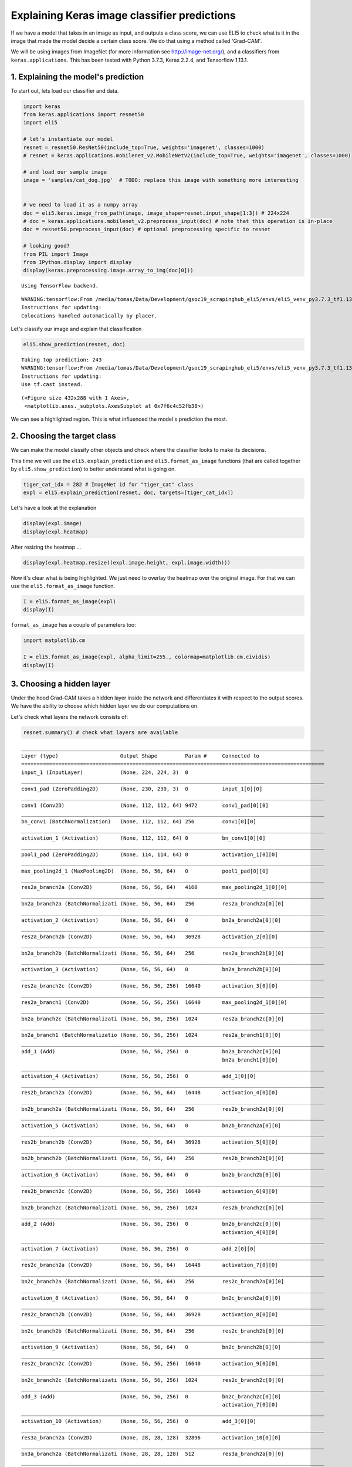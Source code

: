 
Explaining Keras image classifier predictions
=============================================

If we have a model that takes in an image as input, and outputs a class
score, we can use ELI5 to check what is it in the image that made the
model decide a certain class score. We do that using a method called
'Grad-CAM'.

We will be using images from ImageNet (for more information see
http://image-net.org/), and a classifiers from ``keras.applications``.
This has been tested with Python 3.7.3, Keras 2.2.4, and Tensorflow
1.13.1.

1. Explaining the model's prediction
------------------------------------

To start out, lets load our classifier and data.

.. code:: ipython3

    import keras
    from keras.applications import resnet50
    import eli5
    
    # let's instantiate our model
    resnet = resnet50.ResNet50(include_top=True, weights='imagenet', classes=1000)
    # resnet = keras.applications.mobilenet_v2.MobileNetV2(include_top=True, weights='imagenet', classes=1000)
    
    # and load our sample image
    image = 'samples/cat_dog.jpg'  # TODO: replace this image with something more interesting
    
    
    # we need to load it as a numpy array
    doc = eli5.keras.image_from_path(image, image_shape=resnet.input_shape[1:3]) # 224x224
    # doc = keras.applications.mobilenet_v2.preprocess_input(doc) # note that this operation is in-place
    doc = resnet50.preprocess_input(doc) # optional preprocessing specific to resnet
    
    # looking good?
    from PIL import Image
    from IPython.display import display
    display(keras.preprocessing.image.array_to_img(doc[0]))


.. parsed-literal::

    Using TensorFlow backend.


.. parsed-literal::

    WARNING:tensorflow:From /media/tomas/Data/Development/gsoc19_scrapinghub_eli5/envs/eli5_venv_py3.7.3_tf1.13/lib/python3.7/site-packages/tensorflow/python/framework/op_def_library.py:263: colocate_with (from tensorflow.python.framework.ops) is deprecated and will be removed in a future version.
    Instructions for updating:
    Colocations handled automatically by placer.



.. image:: output_1_2.png


Let's classify our image and explain that classification

.. code:: ipython3

    eli5.show_prediction(resnet, doc)


.. parsed-literal::

    Taking top prediction: 243
    WARNING:tensorflow:From /media/tomas/Data/Development/gsoc19_scrapinghub_eli5/envs/eli5_venv_py3.7.3_tf1.13/lib/python3.7/site-packages/tensorflow/python/ops/math_ops.py:3066: to_int32 (from tensorflow.python.ops.math_ops) is deprecated and will be removed in a future version.
    Instructions for updating:
    Use tf.cast instead.



.. image:: output_3_1.png




.. parsed-literal::

    (<Figure size 432x288 with 1 Axes>,
     <matplotlib.axes._subplots.AxesSubplot at 0x7f6c4c52fb38>)



We can see a highlighted region. This is what influenced the model's
prediction the most.

2. Choosing the target class
----------------------------

We can make the model classify other objects and check where the
classifier looks to make its decisions.

This time we will use the ``eli5.explain_prediction`` and
``eli5.format_as_image`` functions (that are called together by
``eli5.show_prediction``) to better understand what is going on.

.. code:: ipython3

    tiger_cat_idx = 282 # ImageNet id for "tiger_cat" class
    expl = eli5.explain_prediction(resnet, doc, targets=[tiger_cat_idx])

Let's have a look at the explanation

.. code:: ipython3

    display(expl.image)
    display(expl.heatmap)



.. image:: output_8_0.png



.. image:: output_8_1.png


After resizing the heatmap ...

.. code:: ipython3

    display(expl.heatmap.resize((expl.image.height, expl.image.width)))



.. image:: output_10_0.png


Now it's clear what is being highlighted. We just need to overlay the
heatmap over the original image. For that we can use the
``eli5.format_as_image`` function.

.. code:: ipython3

    I = eli5.format_as_image(expl)
    display(I)



.. image:: output_12_0.png


``format_as_image`` has a couple of parameters too:

.. code:: ipython3

    import matplotlib.cm
    
    I = eli5.format_as_image(expl, alpha_limit=255., colormap=matplotlib.cm.cividis)
    display(I)



.. image:: output_14_0.png


3. Choosing a hidden layer
--------------------------

Under the hood Grad-CAM takes a hidden layer inside the network and
differentiates it with respect to the output scores. We have the ability
to choose which hidden layer we do our computations on.

Let's check what layers the network consists of:

.. code:: ipython3

    resnet.summary() # check what layers are available


.. parsed-literal::

    __________________________________________________________________________________________________
    Layer (type)                    Output Shape         Param #     Connected to                     
    ==================================================================================================
    input_1 (InputLayer)            (None, 224, 224, 3)  0                                            
    __________________________________________________________________________________________________
    conv1_pad (ZeroPadding2D)       (None, 230, 230, 3)  0           input_1[0][0]                    
    __________________________________________________________________________________________________
    conv1 (Conv2D)                  (None, 112, 112, 64) 9472        conv1_pad[0][0]                  
    __________________________________________________________________________________________________
    bn_conv1 (BatchNormalization)   (None, 112, 112, 64) 256         conv1[0][0]                      
    __________________________________________________________________________________________________
    activation_1 (Activation)       (None, 112, 112, 64) 0           bn_conv1[0][0]                   
    __________________________________________________________________________________________________
    pool1_pad (ZeroPadding2D)       (None, 114, 114, 64) 0           activation_1[0][0]               
    __________________________________________________________________________________________________
    max_pooling2d_1 (MaxPooling2D)  (None, 56, 56, 64)   0           pool1_pad[0][0]                  
    __________________________________________________________________________________________________
    res2a_branch2a (Conv2D)         (None, 56, 56, 64)   4160        max_pooling2d_1[0][0]            
    __________________________________________________________________________________________________
    bn2a_branch2a (BatchNormalizati (None, 56, 56, 64)   256         res2a_branch2a[0][0]             
    __________________________________________________________________________________________________
    activation_2 (Activation)       (None, 56, 56, 64)   0           bn2a_branch2a[0][0]              
    __________________________________________________________________________________________________
    res2a_branch2b (Conv2D)         (None, 56, 56, 64)   36928       activation_2[0][0]               
    __________________________________________________________________________________________________
    bn2a_branch2b (BatchNormalizati (None, 56, 56, 64)   256         res2a_branch2b[0][0]             
    __________________________________________________________________________________________________
    activation_3 (Activation)       (None, 56, 56, 64)   0           bn2a_branch2b[0][0]              
    __________________________________________________________________________________________________
    res2a_branch2c (Conv2D)         (None, 56, 56, 256)  16640       activation_3[0][0]               
    __________________________________________________________________________________________________
    res2a_branch1 (Conv2D)          (None, 56, 56, 256)  16640       max_pooling2d_1[0][0]            
    __________________________________________________________________________________________________
    bn2a_branch2c (BatchNormalizati (None, 56, 56, 256)  1024        res2a_branch2c[0][0]             
    __________________________________________________________________________________________________
    bn2a_branch1 (BatchNormalizatio (None, 56, 56, 256)  1024        res2a_branch1[0][0]              
    __________________________________________________________________________________________________
    add_1 (Add)                     (None, 56, 56, 256)  0           bn2a_branch2c[0][0]              
                                                                     bn2a_branch1[0][0]               
    __________________________________________________________________________________________________
    activation_4 (Activation)       (None, 56, 56, 256)  0           add_1[0][0]                      
    __________________________________________________________________________________________________
    res2b_branch2a (Conv2D)         (None, 56, 56, 64)   16448       activation_4[0][0]               
    __________________________________________________________________________________________________
    bn2b_branch2a (BatchNormalizati (None, 56, 56, 64)   256         res2b_branch2a[0][0]             
    __________________________________________________________________________________________________
    activation_5 (Activation)       (None, 56, 56, 64)   0           bn2b_branch2a[0][0]              
    __________________________________________________________________________________________________
    res2b_branch2b (Conv2D)         (None, 56, 56, 64)   36928       activation_5[0][0]               
    __________________________________________________________________________________________________
    bn2b_branch2b (BatchNormalizati (None, 56, 56, 64)   256         res2b_branch2b[0][0]             
    __________________________________________________________________________________________________
    activation_6 (Activation)       (None, 56, 56, 64)   0           bn2b_branch2b[0][0]              
    __________________________________________________________________________________________________
    res2b_branch2c (Conv2D)         (None, 56, 56, 256)  16640       activation_6[0][0]               
    __________________________________________________________________________________________________
    bn2b_branch2c (BatchNormalizati (None, 56, 56, 256)  1024        res2b_branch2c[0][0]             
    __________________________________________________________________________________________________
    add_2 (Add)                     (None, 56, 56, 256)  0           bn2b_branch2c[0][0]              
                                                                     activation_4[0][0]               
    __________________________________________________________________________________________________
    activation_7 (Activation)       (None, 56, 56, 256)  0           add_2[0][0]                      
    __________________________________________________________________________________________________
    res2c_branch2a (Conv2D)         (None, 56, 56, 64)   16448       activation_7[0][0]               
    __________________________________________________________________________________________________
    bn2c_branch2a (BatchNormalizati (None, 56, 56, 64)   256         res2c_branch2a[0][0]             
    __________________________________________________________________________________________________
    activation_8 (Activation)       (None, 56, 56, 64)   0           bn2c_branch2a[0][0]              
    __________________________________________________________________________________________________
    res2c_branch2b (Conv2D)         (None, 56, 56, 64)   36928       activation_8[0][0]               
    __________________________________________________________________________________________________
    bn2c_branch2b (BatchNormalizati (None, 56, 56, 64)   256         res2c_branch2b[0][0]             
    __________________________________________________________________________________________________
    activation_9 (Activation)       (None, 56, 56, 64)   0           bn2c_branch2b[0][0]              
    __________________________________________________________________________________________________
    res2c_branch2c (Conv2D)         (None, 56, 56, 256)  16640       activation_9[0][0]               
    __________________________________________________________________________________________________
    bn2c_branch2c (BatchNormalizati (None, 56, 56, 256)  1024        res2c_branch2c[0][0]             
    __________________________________________________________________________________________________
    add_3 (Add)                     (None, 56, 56, 256)  0           bn2c_branch2c[0][0]              
                                                                     activation_7[0][0]               
    __________________________________________________________________________________________________
    activation_10 (Activation)      (None, 56, 56, 256)  0           add_3[0][0]                      
    __________________________________________________________________________________________________
    res3a_branch2a (Conv2D)         (None, 28, 28, 128)  32896       activation_10[0][0]              
    __________________________________________________________________________________________________
    bn3a_branch2a (BatchNormalizati (None, 28, 28, 128)  512         res3a_branch2a[0][0]             
    __________________________________________________________________________________________________
    activation_11 (Activation)      (None, 28, 28, 128)  0           bn3a_branch2a[0][0]              
    __________________________________________________________________________________________________
    res3a_branch2b (Conv2D)         (None, 28, 28, 128)  147584      activation_11[0][0]              
    __________________________________________________________________________________________________
    bn3a_branch2b (BatchNormalizati (None, 28, 28, 128)  512         res3a_branch2b[0][0]             
    __________________________________________________________________________________________________
    activation_12 (Activation)      (None, 28, 28, 128)  0           bn3a_branch2b[0][0]              
    __________________________________________________________________________________________________
    res3a_branch2c (Conv2D)         (None, 28, 28, 512)  66048       activation_12[0][0]              
    __________________________________________________________________________________________________
    res3a_branch1 (Conv2D)          (None, 28, 28, 512)  131584      activation_10[0][0]              
    __________________________________________________________________________________________________
    bn3a_branch2c (BatchNormalizati (None, 28, 28, 512)  2048        res3a_branch2c[0][0]             
    __________________________________________________________________________________________________
    bn3a_branch1 (BatchNormalizatio (None, 28, 28, 512)  2048        res3a_branch1[0][0]              
    __________________________________________________________________________________________________
    add_4 (Add)                     (None, 28, 28, 512)  0           bn3a_branch2c[0][0]              
                                                                     bn3a_branch1[0][0]               
    __________________________________________________________________________________________________
    activation_13 (Activation)      (None, 28, 28, 512)  0           add_4[0][0]                      
    __________________________________________________________________________________________________
    res3b_branch2a (Conv2D)         (None, 28, 28, 128)  65664       activation_13[0][0]              
    __________________________________________________________________________________________________
    bn3b_branch2a (BatchNormalizati (None, 28, 28, 128)  512         res3b_branch2a[0][0]             
    __________________________________________________________________________________________________
    activation_14 (Activation)      (None, 28, 28, 128)  0           bn3b_branch2a[0][0]              
    __________________________________________________________________________________________________
    res3b_branch2b (Conv2D)         (None, 28, 28, 128)  147584      activation_14[0][0]              
    __________________________________________________________________________________________________
    bn3b_branch2b (BatchNormalizati (None, 28, 28, 128)  512         res3b_branch2b[0][0]             
    __________________________________________________________________________________________________
    activation_15 (Activation)      (None, 28, 28, 128)  0           bn3b_branch2b[0][0]              
    __________________________________________________________________________________________________
    res3b_branch2c (Conv2D)         (None, 28, 28, 512)  66048       activation_15[0][0]              
    __________________________________________________________________________________________________
    bn3b_branch2c (BatchNormalizati (None, 28, 28, 512)  2048        res3b_branch2c[0][0]             
    __________________________________________________________________________________________________
    add_5 (Add)                     (None, 28, 28, 512)  0           bn3b_branch2c[0][0]              
                                                                     activation_13[0][0]              
    __________________________________________________________________________________________________
    activation_16 (Activation)      (None, 28, 28, 512)  0           add_5[0][0]                      
    __________________________________________________________________________________________________
    res3c_branch2a (Conv2D)         (None, 28, 28, 128)  65664       activation_16[0][0]              
    __________________________________________________________________________________________________
    bn3c_branch2a (BatchNormalizati (None, 28, 28, 128)  512         res3c_branch2a[0][0]             
    __________________________________________________________________________________________________
    activation_17 (Activation)      (None, 28, 28, 128)  0           bn3c_branch2a[0][0]              
    __________________________________________________________________________________________________
    res3c_branch2b (Conv2D)         (None, 28, 28, 128)  147584      activation_17[0][0]              
    __________________________________________________________________________________________________
    bn3c_branch2b (BatchNormalizati (None, 28, 28, 128)  512         res3c_branch2b[0][0]             
    __________________________________________________________________________________________________
    activation_18 (Activation)      (None, 28, 28, 128)  0           bn3c_branch2b[0][0]              
    __________________________________________________________________________________________________
    res3c_branch2c (Conv2D)         (None, 28, 28, 512)  66048       activation_18[0][0]              
    __________________________________________________________________________________________________
    bn3c_branch2c (BatchNormalizati (None, 28, 28, 512)  2048        res3c_branch2c[0][0]             
    __________________________________________________________________________________________________
    add_6 (Add)                     (None, 28, 28, 512)  0           bn3c_branch2c[0][0]              
                                                                     activation_16[0][0]              
    __________________________________________________________________________________________________
    activation_19 (Activation)      (None, 28, 28, 512)  0           add_6[0][0]                      
    __________________________________________________________________________________________________
    res3d_branch2a (Conv2D)         (None, 28, 28, 128)  65664       activation_19[0][0]              
    __________________________________________________________________________________________________
    bn3d_branch2a (BatchNormalizati (None, 28, 28, 128)  512         res3d_branch2a[0][0]             
    __________________________________________________________________________________________________
    activation_20 (Activation)      (None, 28, 28, 128)  0           bn3d_branch2a[0][0]              
    __________________________________________________________________________________________________
    res3d_branch2b (Conv2D)         (None, 28, 28, 128)  147584      activation_20[0][0]              
    __________________________________________________________________________________________________
    bn3d_branch2b (BatchNormalizati (None, 28, 28, 128)  512         res3d_branch2b[0][0]             
    __________________________________________________________________________________________________
    activation_21 (Activation)      (None, 28, 28, 128)  0           bn3d_branch2b[0][0]              
    __________________________________________________________________________________________________
    res3d_branch2c (Conv2D)         (None, 28, 28, 512)  66048       activation_21[0][0]              
    __________________________________________________________________________________________________
    bn3d_branch2c (BatchNormalizati (None, 28, 28, 512)  2048        res3d_branch2c[0][0]             
    __________________________________________________________________________________________________
    add_7 (Add)                     (None, 28, 28, 512)  0           bn3d_branch2c[0][0]              
                                                                     activation_19[0][0]              
    __________________________________________________________________________________________________
    activation_22 (Activation)      (None, 28, 28, 512)  0           add_7[0][0]                      
    __________________________________________________________________________________________________
    res4a_branch2a (Conv2D)         (None, 14, 14, 256)  131328      activation_22[0][0]              
    __________________________________________________________________________________________________
    bn4a_branch2a (BatchNormalizati (None, 14, 14, 256)  1024        res4a_branch2a[0][0]             
    __________________________________________________________________________________________________
    activation_23 (Activation)      (None, 14, 14, 256)  0           bn4a_branch2a[0][0]              
    __________________________________________________________________________________________________
    res4a_branch2b (Conv2D)         (None, 14, 14, 256)  590080      activation_23[0][0]              
    __________________________________________________________________________________________________
    bn4a_branch2b (BatchNormalizati (None, 14, 14, 256)  1024        res4a_branch2b[0][0]             
    __________________________________________________________________________________________________
    activation_24 (Activation)      (None, 14, 14, 256)  0           bn4a_branch2b[0][0]              
    __________________________________________________________________________________________________
    res4a_branch2c (Conv2D)         (None, 14, 14, 1024) 263168      activation_24[0][0]              
    __________________________________________________________________________________________________
    res4a_branch1 (Conv2D)          (None, 14, 14, 1024) 525312      activation_22[0][0]              
    __________________________________________________________________________________________________
    bn4a_branch2c (BatchNormalizati (None, 14, 14, 1024) 4096        res4a_branch2c[0][0]             
    __________________________________________________________________________________________________
    bn4a_branch1 (BatchNormalizatio (None, 14, 14, 1024) 4096        res4a_branch1[0][0]              
    __________________________________________________________________________________________________
    add_8 (Add)                     (None, 14, 14, 1024) 0           bn4a_branch2c[0][0]              
                                                                     bn4a_branch1[0][0]               
    __________________________________________________________________________________________________
    activation_25 (Activation)      (None, 14, 14, 1024) 0           add_8[0][0]                      
    __________________________________________________________________________________________________
    res4b_branch2a (Conv2D)         (None, 14, 14, 256)  262400      activation_25[0][0]              
    __________________________________________________________________________________________________
    bn4b_branch2a (BatchNormalizati (None, 14, 14, 256)  1024        res4b_branch2a[0][0]             
    __________________________________________________________________________________________________
    activation_26 (Activation)      (None, 14, 14, 256)  0           bn4b_branch2a[0][0]              
    __________________________________________________________________________________________________
    res4b_branch2b (Conv2D)         (None, 14, 14, 256)  590080      activation_26[0][0]              
    __________________________________________________________________________________________________
    bn4b_branch2b (BatchNormalizati (None, 14, 14, 256)  1024        res4b_branch2b[0][0]             
    __________________________________________________________________________________________________
    activation_27 (Activation)      (None, 14, 14, 256)  0           bn4b_branch2b[0][0]              
    __________________________________________________________________________________________________
    res4b_branch2c (Conv2D)         (None, 14, 14, 1024) 263168      activation_27[0][0]              
    __________________________________________________________________________________________________
    bn4b_branch2c (BatchNormalizati (None, 14, 14, 1024) 4096        res4b_branch2c[0][0]             
    __________________________________________________________________________________________________
    add_9 (Add)                     (None, 14, 14, 1024) 0           bn4b_branch2c[0][0]              
                                                                     activation_25[0][0]              
    __________________________________________________________________________________________________
    activation_28 (Activation)      (None, 14, 14, 1024) 0           add_9[0][0]                      
    __________________________________________________________________________________________________
    res4c_branch2a (Conv2D)         (None, 14, 14, 256)  262400      activation_28[0][0]              
    __________________________________________________________________________________________________
    bn4c_branch2a (BatchNormalizati (None, 14, 14, 256)  1024        res4c_branch2a[0][0]             
    __________________________________________________________________________________________________
    activation_29 (Activation)      (None, 14, 14, 256)  0           bn4c_branch2a[0][0]              
    __________________________________________________________________________________________________
    res4c_branch2b (Conv2D)         (None, 14, 14, 256)  590080      activation_29[0][0]              
    __________________________________________________________________________________________________
    bn4c_branch2b (BatchNormalizati (None, 14, 14, 256)  1024        res4c_branch2b[0][0]             
    __________________________________________________________________________________________________
    activation_30 (Activation)      (None, 14, 14, 256)  0           bn4c_branch2b[0][0]              
    __________________________________________________________________________________________________
    res4c_branch2c (Conv2D)         (None, 14, 14, 1024) 263168      activation_30[0][0]              
    __________________________________________________________________________________________________
    bn4c_branch2c (BatchNormalizati (None, 14, 14, 1024) 4096        res4c_branch2c[0][0]             
    __________________________________________________________________________________________________
    add_10 (Add)                    (None, 14, 14, 1024) 0           bn4c_branch2c[0][0]              
                                                                     activation_28[0][0]              
    __________________________________________________________________________________________________
    activation_31 (Activation)      (None, 14, 14, 1024) 0           add_10[0][0]                     
    __________________________________________________________________________________________________
    res4d_branch2a (Conv2D)         (None, 14, 14, 256)  262400      activation_31[0][0]              
    __________________________________________________________________________________________________
    bn4d_branch2a (BatchNormalizati (None, 14, 14, 256)  1024        res4d_branch2a[0][0]             
    __________________________________________________________________________________________________
    activation_32 (Activation)      (None, 14, 14, 256)  0           bn4d_branch2a[0][0]              
    __________________________________________________________________________________________________
    res4d_branch2b (Conv2D)         (None, 14, 14, 256)  590080      activation_32[0][0]              
    __________________________________________________________________________________________________
    bn4d_branch2b (BatchNormalizati (None, 14, 14, 256)  1024        res4d_branch2b[0][0]             
    __________________________________________________________________________________________________
    activation_33 (Activation)      (None, 14, 14, 256)  0           bn4d_branch2b[0][0]              
    __________________________________________________________________________________________________
    res4d_branch2c (Conv2D)         (None, 14, 14, 1024) 263168      activation_33[0][0]              
    __________________________________________________________________________________________________
    bn4d_branch2c (BatchNormalizati (None, 14, 14, 1024) 4096        res4d_branch2c[0][0]             
    __________________________________________________________________________________________________
    add_11 (Add)                    (None, 14, 14, 1024) 0           bn4d_branch2c[0][0]              
                                                                     activation_31[0][0]              
    __________________________________________________________________________________________________
    activation_34 (Activation)      (None, 14, 14, 1024) 0           add_11[0][0]                     
    __________________________________________________________________________________________________
    res4e_branch2a (Conv2D)         (None, 14, 14, 256)  262400      activation_34[0][0]              
    __________________________________________________________________________________________________
    bn4e_branch2a (BatchNormalizati (None, 14, 14, 256)  1024        res4e_branch2a[0][0]             
    __________________________________________________________________________________________________
    activation_35 (Activation)      (None, 14, 14, 256)  0           bn4e_branch2a[0][0]              
    __________________________________________________________________________________________________
    res4e_branch2b (Conv2D)         (None, 14, 14, 256)  590080      activation_35[0][0]              
    __________________________________________________________________________________________________
    bn4e_branch2b (BatchNormalizati (None, 14, 14, 256)  1024        res4e_branch2b[0][0]             
    __________________________________________________________________________________________________
    activation_36 (Activation)      (None, 14, 14, 256)  0           bn4e_branch2b[0][0]              
    __________________________________________________________________________________________________
    res4e_branch2c (Conv2D)         (None, 14, 14, 1024) 263168      activation_36[0][0]              
    __________________________________________________________________________________________________
    bn4e_branch2c (BatchNormalizati (None, 14, 14, 1024) 4096        res4e_branch2c[0][0]             
    __________________________________________________________________________________________________
    add_12 (Add)                    (None, 14, 14, 1024) 0           bn4e_branch2c[0][0]              
                                                                     activation_34[0][0]              
    __________________________________________________________________________________________________
    activation_37 (Activation)      (None, 14, 14, 1024) 0           add_12[0][0]                     
    __________________________________________________________________________________________________
    res4f_branch2a (Conv2D)         (None, 14, 14, 256)  262400      activation_37[0][0]              
    __________________________________________________________________________________________________
    bn4f_branch2a (BatchNormalizati (None, 14, 14, 256)  1024        res4f_branch2a[0][0]             
    __________________________________________________________________________________________________
    activation_38 (Activation)      (None, 14, 14, 256)  0           bn4f_branch2a[0][0]              
    __________________________________________________________________________________________________
    res4f_branch2b (Conv2D)         (None, 14, 14, 256)  590080      activation_38[0][0]              
    __________________________________________________________________________________________________
    bn4f_branch2b (BatchNormalizati (None, 14, 14, 256)  1024        res4f_branch2b[0][0]             
    __________________________________________________________________________________________________
    activation_39 (Activation)      (None, 14, 14, 256)  0           bn4f_branch2b[0][0]              
    __________________________________________________________________________________________________
    res4f_branch2c (Conv2D)         (None, 14, 14, 1024) 263168      activation_39[0][0]              
    __________________________________________________________________________________________________
    bn4f_branch2c (BatchNormalizati (None, 14, 14, 1024) 4096        res4f_branch2c[0][0]             
    __________________________________________________________________________________________________
    add_13 (Add)                    (None, 14, 14, 1024) 0           bn4f_branch2c[0][0]              
                                                                     activation_37[0][0]              
    __________________________________________________________________________________________________
    activation_40 (Activation)      (None, 14, 14, 1024) 0           add_13[0][0]                     
    __________________________________________________________________________________________________
    res5a_branch2a (Conv2D)         (None, 7, 7, 512)    524800      activation_40[0][0]              
    __________________________________________________________________________________________________
    bn5a_branch2a (BatchNormalizati (None, 7, 7, 512)    2048        res5a_branch2a[0][0]             
    __________________________________________________________________________________________________
    activation_41 (Activation)      (None, 7, 7, 512)    0           bn5a_branch2a[0][0]              
    __________________________________________________________________________________________________
    res5a_branch2b (Conv2D)         (None, 7, 7, 512)    2359808     activation_41[0][0]              
    __________________________________________________________________________________________________
    bn5a_branch2b (BatchNormalizati (None, 7, 7, 512)    2048        res5a_branch2b[0][0]             
    __________________________________________________________________________________________________
    activation_42 (Activation)      (None, 7, 7, 512)    0           bn5a_branch2b[0][0]              
    __________________________________________________________________________________________________
    res5a_branch2c (Conv2D)         (None, 7, 7, 2048)   1050624     activation_42[0][0]              
    __________________________________________________________________________________________________
    res5a_branch1 (Conv2D)          (None, 7, 7, 2048)   2099200     activation_40[0][0]              
    __________________________________________________________________________________________________
    bn5a_branch2c (BatchNormalizati (None, 7, 7, 2048)   8192        res5a_branch2c[0][0]             
    __________________________________________________________________________________________________
    bn5a_branch1 (BatchNormalizatio (None, 7, 7, 2048)   8192        res5a_branch1[0][0]              
    __________________________________________________________________________________________________
    add_14 (Add)                    (None, 7, 7, 2048)   0           bn5a_branch2c[0][0]              
                                                                     bn5a_branch1[0][0]               
    __________________________________________________________________________________________________
    activation_43 (Activation)      (None, 7, 7, 2048)   0           add_14[0][0]                     
    __________________________________________________________________________________________________
    res5b_branch2a (Conv2D)         (None, 7, 7, 512)    1049088     activation_43[0][0]              
    __________________________________________________________________________________________________
    bn5b_branch2a (BatchNormalizati (None, 7, 7, 512)    2048        res5b_branch2a[0][0]             
    __________________________________________________________________________________________________
    activation_44 (Activation)      (None, 7, 7, 512)    0           bn5b_branch2a[0][0]              
    __________________________________________________________________________________________________
    res5b_branch2b (Conv2D)         (None, 7, 7, 512)    2359808     activation_44[0][0]              
    __________________________________________________________________________________________________
    bn5b_branch2b (BatchNormalizati (None, 7, 7, 512)    2048        res5b_branch2b[0][0]             
    __________________________________________________________________________________________________
    activation_45 (Activation)      (None, 7, 7, 512)    0           bn5b_branch2b[0][0]              
    __________________________________________________________________________________________________
    res5b_branch2c (Conv2D)         (None, 7, 7, 2048)   1050624     activation_45[0][0]              
    __________________________________________________________________________________________________
    bn5b_branch2c (BatchNormalizati (None, 7, 7, 2048)   8192        res5b_branch2c[0][0]             
    __________________________________________________________________________________________________
    add_15 (Add)                    (None, 7, 7, 2048)   0           bn5b_branch2c[0][0]              
                                                                     activation_43[0][0]              
    __________________________________________________________________________________________________
    activation_46 (Activation)      (None, 7, 7, 2048)   0           add_15[0][0]                     
    __________________________________________________________________________________________________
    res5c_branch2a (Conv2D)         (None, 7, 7, 512)    1049088     activation_46[0][0]              
    __________________________________________________________________________________________________
    bn5c_branch2a (BatchNormalizati (None, 7, 7, 512)    2048        res5c_branch2a[0][0]             
    __________________________________________________________________________________________________
    activation_47 (Activation)      (None, 7, 7, 512)    0           bn5c_branch2a[0][0]              
    __________________________________________________________________________________________________
    res5c_branch2b (Conv2D)         (None, 7, 7, 512)    2359808     activation_47[0][0]              
    __________________________________________________________________________________________________
    bn5c_branch2b (BatchNormalizati (None, 7, 7, 512)    2048        res5c_branch2b[0][0]             
    __________________________________________________________________________________________________
    activation_48 (Activation)      (None, 7, 7, 512)    0           bn5c_branch2b[0][0]              
    __________________________________________________________________________________________________
    res5c_branch2c (Conv2D)         (None, 7, 7, 2048)   1050624     activation_48[0][0]              
    __________________________________________________________________________________________________
    bn5c_branch2c (BatchNormalizati (None, 7, 7, 2048)   8192        res5c_branch2c[0][0]             
    __________________________________________________________________________________________________
    add_16 (Add)                    (None, 7, 7, 2048)   0           bn5c_branch2c[0][0]              
                                                                     activation_46[0][0]              
    __________________________________________________________________________________________________
    activation_49 (Activation)      (None, 7, 7, 2048)   0           add_16[0][0]                     
    __________________________________________________________________________________________________
    avg_pool (GlobalAveragePooling2 (None, 2048)         0           activation_49[0][0]              
    __________________________________________________________________________________________________
    fc1000 (Dense)                  (None, 1000)         2049000     avg_pool[0][0]                   
    ==================================================================================================
    Total params: 25,636,712
    Trainable params: 25,583,592
    Non-trainable params: 53,120
    __________________________________________________________________________________________________


Let's pick a few 'spread out' layers:

.. code:: ipython3

    for l in ['res2a_branch2b', 'res3d_branch2c', 'res5c_branch2c']:
        eli5.show_prediction(resnet, doc, layer=l)


.. parsed-literal::

    Taking top prediction: 243



.. image:: output_18_1.png


.. parsed-literal::

    Taking top prediction: 243



.. image:: output_18_3.png


.. parsed-literal::

    Taking top prediction: 243



.. image:: output_18_5.png


This should make intuitive sense for CNN's. Initial layers detect 'lower
level' features. Finishing layers detect 'high level' features!

4. Comparing explanations of different models
---------------------------------------------

According to the paper at https://arxiv.org/abs/1711.06104, if an
explanation method such as Grad-CAM is good, then explaining different
models should yield different results. Let's verify that by loading
another model and explaining a classification of the same image:

.. code:: ipython3

    from keras.applications import xception
    
    xcept = xception.Xception(include_top=True, weights='imagenet', classes=1000)
    # xcept = keras.applications.nasnet.NASNetMobile(include_top=True, weights='imagenet', classes=1000)
    
    # doc2 = xception.preprocess_input(im) # xception specific preprocessing
    # doc = eli5.keras.image_from_path(image, image_shape=dims)
    # doc = keras.applications.mobilenet_v2.preprocess_input(doc)
    
    doc2 = eli5.keras.image_from_path(image, image_shape=xcept.input_shape[1:3])
    # doc2 = keras.applications.nasnet.preprocess_input(doc2)
    doc2 = xception.preprocess_input(doc2)
    
    eli5.show_prediction(resnet, doc)
    eli5.show_prediction(xcept, doc2)


.. parsed-literal::

    Taking top prediction: 243



.. image:: output_21_1.png


.. parsed-literal::

    Taking top prediction: 243



.. image:: output_21_3.png




.. parsed-literal::

    (<Figure size 432x288 with 1 Axes>,
     <matplotlib.axes._subplots.AxesSubplot at 0x7f6c24c89898>)



Looks good!
